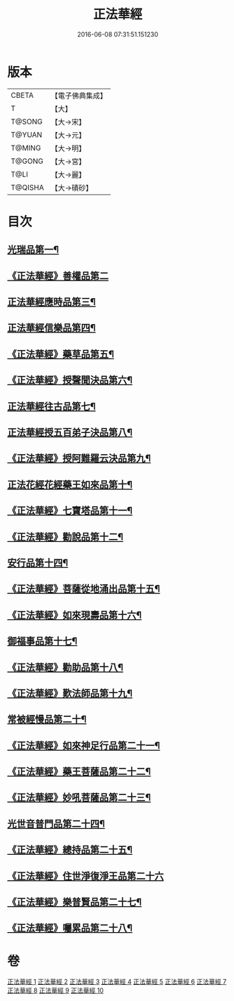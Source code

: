 #+TITLE: 正法華經 
#+DATE: 2016-06-08 07:31:51.151230

* 版本
 |     CBETA|【電子佛典集成】|
 |         T|【大】     |
 |    T@SONG|【大→宋】   |
 |    T@YUAN|【大→元】   |
 |    T@MING|【大→明】   |
 |    T@GONG|【大→宮】   |
 |      T@LI|【大→麗】   |
 |   T@QISHA|【大→磧砂】  |

* 目次
** [[file:KR6d0002_001.txt::001-0063a6][光瑞品第一¶]]
** [[file:KR6d0002_001.txt::001-0067c29][《正法華經》善權品第二]]
** [[file:KR6d0002_002.txt::002-0073b5][正法華經應時品第三¶]]
** [[file:KR6d0002_003.txt::003-0080a7][正法華經信樂品第四¶]]
** [[file:KR6d0002_003.txt::003-0083b2][《正法華經》藥草品第五¶]]
** [[file:KR6d0002_003.txt::003-0086b19][《正法華經》授聲聞決品第六¶]]
** [[file:KR6d0002_004.txt::004-0088b22][正法華經往古品第七¶]]
** [[file:KR6d0002_005.txt::005-0094b26][正法華經授五百弟子決品第八¶]]
** [[file:KR6d0002_005.txt::005-0097c28][《正法華經》授阿難羅云決品第九¶]]
** [[file:KR6d0002_006.txt::006-0099a27][正法花經花經藥王如來品第十¶]]
** [[file:KR6d0002_006.txt::006-0102b22][《正法華經》七寶塔品第十一¶]]
** [[file:KR6d0002_006.txt::006-0106a27][《正法華經》勸說品第十二¶]]
** [[file:KR6d0002_007.txt::007-0107b15][安行品第十四¶]]
** [[file:KR6d0002_007.txt::007-0110b17][《正法華經》菩薩從地涌出品第十五¶]]
** [[file:KR6d0002_007.txt::007-0113a23][《正法華經》如來現壽品第十六¶]]
** [[file:KR6d0002_008.txt::008-0115b15][御福事品第十七¶]]
** [[file:KR6d0002_008.txt::008-0118a2][《正法華經》勸助品第十八¶]]
** [[file:KR6d0002_008.txt::008-0119a18][《正法華經》歎法師品第十九¶]]
** [[file:KR6d0002_009.txt::009-0122b28][常被經慢品第二十¶]]
** [[file:KR6d0002_009.txt::009-0124a4][《正法華經》如來神足行品第二十一¶]]
** [[file:KR6d0002_009.txt::009-0125a9][《正法華經》藥王菩薩品第二十二¶]]
** [[file:KR6d0002_009.txt::009-0127a18][《正法華經》妙吼菩薩品第二十三¶]]
** [[file:KR6d0002_010.txt::010-0128c21][光世音普門品第二十四¶]]
** [[file:KR6d0002_010.txt::010-0129c27][《正法華經》總持品第二十五¶]]
** [[file:KR6d0002_010.txt::010-0130c29][《正法華經》住世淨復淨王品第二十六]]
** [[file:KR6d0002_010.txt::010-0132c20][《正法華經》樂普賢品第二十七¶]]
** [[file:KR6d0002_010.txt::010-0134a20][《正法華經》囑累品第二十八¶]]

* 卷
[[file:KR6d0002_001.txt][正法華經 1]]
[[file:KR6d0002_002.txt][正法華經 2]]
[[file:KR6d0002_003.txt][正法華經 3]]
[[file:KR6d0002_004.txt][正法華經 4]]
[[file:KR6d0002_005.txt][正法華經 5]]
[[file:KR6d0002_006.txt][正法華經 6]]
[[file:KR6d0002_007.txt][正法華經 7]]
[[file:KR6d0002_008.txt][正法華經 8]]
[[file:KR6d0002_009.txt][正法華經 9]]
[[file:KR6d0002_010.txt][正法華經 10]]

